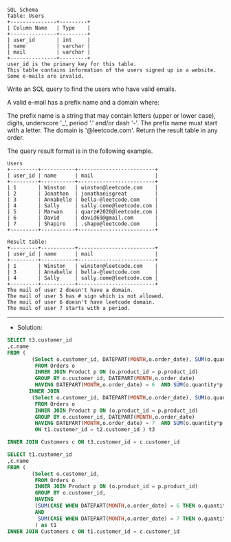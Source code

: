 #+BEGIN_EXAMPLE
SQL Schema
Table: Users
+---------------+---------+
| Column Name   | Type    |
+---------------+---------+
| user_id       | int     |
| name          | varchar |
| mail          | varchar |
+---------------+---------+
user_id is the primary key for this table.
This table contains information of the users signed up in a website. Some e-mails are invalid.
#+END_EXAMPLE

Write an SQL query to find the users who have valid emails.

A valid e-mail has a prefix name and a domain where: 

The prefix name is a string that may contain letters (upper or lower case), digits, underscore '_', period '.' and/or dash '-'. The prefix name must start with a letter.
The domain is '@leetcode.com'.
Return the result table in any order.

The query result format is in the following example.

 
#+BEGIN_EXAMPLE
Users
+---------+-----------+-------------------------+
| user_id | name      | mail                    |
+---------+-----------+-------------------------+
| 1       | Winston   | winston@leetcode.com    |
| 2       | Jonathan  | jonathanisgreat         |
| 3       | Annabelle | bella-@leetcode.com     |
| 4       | Sally     | sally.come@leetcode.com |
| 5       | Marwan    | quarz#2020@leetcode.com |
| 6       | David     | david69@gmail.com       |
| 7       | Shapiro   | .shapo@leetcode.com     |
+---------+-----------+-------------------------+

Result table:
+---------+-----------+-------------------------+
| user_id | name      | mail                    |
+---------+-----------+-------------------------+
| 1       | Winston   | winston@leetcode.com    |
| 3       | Annabelle | bella-@leetcode.com     |
| 4       | Sally     | sally.come@leetcode.com |
+---------+-----------+-------------------------+
The mail of user 2 doesn't have a domain.
The mail of user 5 has # sign which is not allowed.
The mail of user 6 doesn't have leetcode domain.
The mail of user 7 starts with a period.
#+END_EXAMPLE




---------------------------------------------------------------------
- Solution:

#+BEGIN_SRC sql
SELECT t3.customer_id
,c.name
FROM (
        (Select o.customer_id, DATEPART(MONTH,o.order_date), SUM(o.quantity*p.price)
         FROM Orders o  
         INNER JOIN Product p ON (o.product_id = p.product_id)  
         GROUP BY o.customer_id, DATEPART(MONTH,o.order_date)
         HAVING DATEPART(MONTH,o.order_date) = 6  AND SUM(o.quantity*p.price) >= 100) as t1
       INNER JOIN
        (Select o.customer_id, DATEPART(MONTH,o.order_date), SUM(o.quantity*p.price)
         FROM Orders o  
         INNER JOIN Product p ON (o.product_id = p.product_id)  
         GROUP BY o.customer_id, DATEPART(MONTH,o.order_date)
         HAVING DATEPART(MONTH,o.order_date) = 7  AND SUM(o.quantity*p.price) >= 100) as t2    
         ON t1.customer_id = t2.customer_id ) t3

INNER JOIN Customers c ON t3.customer_id = c.customer_id
#+END_SRC



#+BEGIN_SRC sql
SELECT t1.customer_id
,c.name
FROM (
        (Select o.customer_id, 
         FROM Orders o  
         INNER JOIN Product p ON (o.product_id = p.product_id)  
         GROUP BY o.customer_id, 
         HAVING 
         (SUM(CASE WHEN DATEPART(MONTH,o.order_date) = 6 THEN o.quantity*p.price else 0 END) >= 100
         AND
          SUM(CASE WHEN DATEPART(MONTH,o.order_date) = 7 THEN o.quantity*p.price else 0 END) >= 100)
         ) as t1
INNER JOIN Customers c ON t1.customer_id = c.customer_id
#+END_SRC


